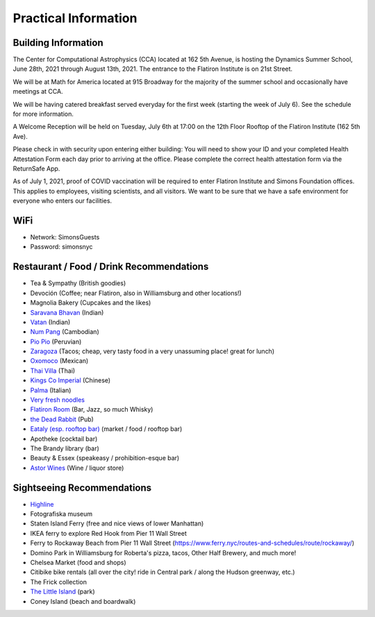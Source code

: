 
Practical Information
=====================

Building Information
--------------------

The Center for Computational Astrophysics (CCA) located at 162 5th Avenue, is
hosting the Dynamics Summer School, June 28th, 2021 through August 13th, 2021.
The entrance to the Flatiron Institute is on 21st Street.

We will be at Math for America located at 915 Broadway for the majority of the
summer school and occasionally have meetings at CCA.

We will be having catered breakfast served everyday for the first week (starting
the week of July 6). See the schedule for more information.

A Welcome Reception will be held on Tuesday, July 6th at 17:00 on the 12th Floor
Rooftop of the Flatiron Institute (162 5th Ave).

Please check in with security upon entering either building: You will need to
show your ID and your completed Health Attestation Form each day prior to
arriving at the office. Please complete the correct health attestation form via
the ReturnSafe App.

As of July 1, 2021, proof of COVID vaccination will be required to enter
Flatiron Institute and Simons Foundation offices. This applies to employees,
visiting scientists, and all visitors. We want to be sure that we have a safe
environment for everyone who enters our facilities.


WiFi
----

- Network: SimonsGuests
- Password: simonsnyc


Restaurant / Food / Drink Recommendations
-----------------------------------------

- Tea & Sympathy (British goodies)
- Devoción (Coffee; near Flatiron, also in Williamsburg and other locations!)
- Magnolia Bakery (Cupcakes and the likes)
- `Saravana Bhavan <https://saravanabhavan.com/>`__ (Indian)
- `Vatan <https://vatans.com/>`__ (Indian)
- `Num Pang <https://www.numpangkitchen.com/>`__ (Cambodian)
- `Pio Pio <https://www.piopioperu.com/>`__ (Peruvian)
- `Zaragoza <https://goo.gl/maps/abxPWTTfCcCRTCV36>`__ (Tacos; cheap, very tasty
  food in a very unassuming place! great for lunch)
- `Oxomoco <https://www.oxomoconyc.com/>`__ (Mexican)
- `Thai Villa <https://www.thaivillanc.com/>`__ (Thai)
- `Kings Co Imperial <https://www.kingscoimperial.com/>`__ (Chinese)
- `Palma <https://www.palmanyc.com/>`__ (Italian)
- `Very fresh noodles <https://www.veryfreshnoodles.com/>`__
- `Flatiron Room <https://www.theflatironroom.com/>`_ (Bar, Jazz, so much
  Whisky)
- `the Dead Rabbit <https://www.deadrabbitnyc.com/>`__ (Pub)
- `Eataly (esp. rooftop bar)
  <https://www.eataly.com/us_en/stores/nyc-flatiron/serra-by-birreria/>`__
  (market / food / rooftop bar)
- Apotheke (cocktail bar)
- The Brandy library (bar)
- Beauty & Essex (speakeasy / prohibition-esque bar)
- `Astor Wines <https://www.astorwines.com/>`_ (Wine / liquor store)


Sightseeing Recommendations
---------------------------

- `Highline <https://www.thehighline.org/>`_
- Fotografiska museum
- Staten Island Ferry (free and nice views of lower Manhattan)
- IKEA ferry to explore Red Hook from Pier 11 Wall Street
- Ferry to Rockaway Beach  from Pier 11 Wall Street
  (https://www.ferry.nyc/routes-and-schedules/route/rockaway/)
- Domino Park in Williamsburg for Roberta's pizza, tacos, Other Half Brewery,
  and much more!
- Chelsea Market (food and shops)
- Citibike bike rentals (all over the city! ride in Central park / along the
  Hudson greenway, etc.)
- The Frick collection
- `The Little Island <https://littleisland.org/>`__ (park)
- Coney Island (beach and boardwalk)
